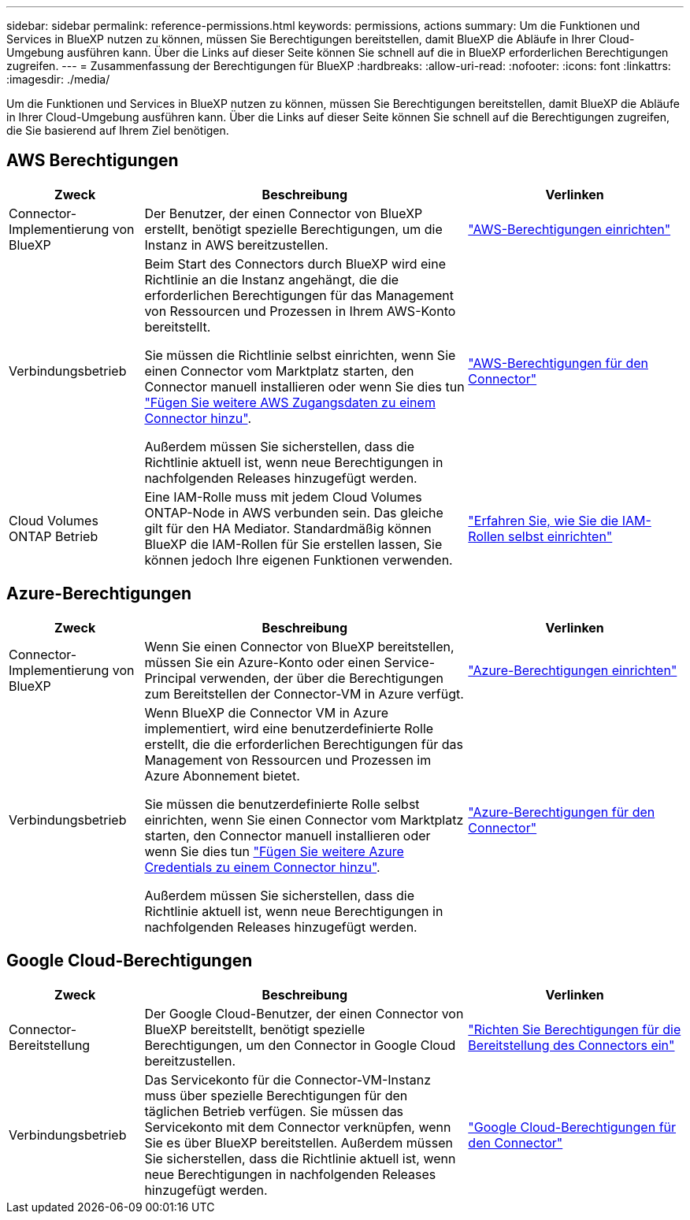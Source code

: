 ---
sidebar: sidebar 
permalink: reference-permissions.html 
keywords: permissions, actions 
summary: Um die Funktionen und Services in BlueXP nutzen zu können, müssen Sie Berechtigungen bereitstellen, damit BlueXP die Abläufe in Ihrer Cloud-Umgebung ausführen kann. Über die Links auf dieser Seite können Sie schnell auf die in BlueXP erforderlichen Berechtigungen zugreifen. 
---
= Zusammenfassung der Berechtigungen für BlueXP
:hardbreaks:
:allow-uri-read: 
:nofooter: 
:icons: font
:linkattrs: 
:imagesdir: ./media/


[role="lead"]
Um die Funktionen und Services in BlueXP nutzen zu können, müssen Sie Berechtigungen bereitstellen, damit BlueXP die Abläufe in Ihrer Cloud-Umgebung ausführen kann. Über die Links auf dieser Seite können Sie schnell auf die Berechtigungen zugreifen, die Sie basierend auf Ihrem Ziel benötigen.



== AWS Berechtigungen

[cols="25,60,40"]
|===
| Zweck | Beschreibung | Verlinken 


| Connector-Implementierung von BlueXP | Der Benutzer, der einen Connector von BlueXP erstellt, benötigt spezielle Berechtigungen, um die Instanz in AWS bereitzustellen. | link:task-set-up-permissions-aws.html["AWS-Berechtigungen einrichten"] 


| Verbindungsbetrieb | Beim Start des Connectors durch BlueXP wird eine Richtlinie an die Instanz angehängt, die die erforderlichen Berechtigungen für das Management von Ressourcen und Prozessen in Ihrem AWS-Konto bereitstellt.

Sie müssen die Richtlinie selbst einrichten, wenn Sie einen Connector vom Marktplatz starten, den Connector manuell installieren oder wenn Sie dies tun link:task-adding-aws-accounts.html#add-additional-credentials-to-a-connector["Fügen Sie weitere AWS Zugangsdaten zu einem Connector hinzu"].

Außerdem müssen Sie sicherstellen, dass die Richtlinie aktuell ist, wenn neue Berechtigungen in nachfolgenden Releases hinzugefügt werden. | link:reference-permissions-aws.html["AWS-Berechtigungen für den Connector"] 


| Cloud Volumes ONTAP Betrieb | Eine IAM-Rolle muss mit jedem Cloud Volumes ONTAP-Node in AWS verbunden sein. Das gleiche gilt für den HA Mediator. Standardmäßig können BlueXP die IAM-Rollen für Sie erstellen lassen, Sie können jedoch Ihre eigenen Funktionen verwenden. | https://docs.netapp.com/us-en/bluexp-cloud-volumes-ontap/task-set-up-iam-roles.html["Erfahren Sie, wie Sie die IAM-Rollen selbst einrichten"^] 
|===


== Azure-Berechtigungen

[cols="25,60,40"]
|===
| Zweck | Beschreibung | Verlinken 


| Connector-Implementierung von BlueXP | Wenn Sie einen Connector von BlueXP bereitstellen, müssen Sie ein Azure-Konto oder einen Service-Principal verwenden, der über die Berechtigungen zum Bereitstellen der Connector-VM in Azure verfügt. | link:task-set-up-permissions-azure.html["Azure-Berechtigungen einrichten"] 


| Verbindungsbetrieb  a| 
Wenn BlueXP die Connector VM in Azure implementiert, wird eine benutzerdefinierte Rolle erstellt, die die erforderlichen Berechtigungen für das Management von Ressourcen und Prozessen im Azure Abonnement bietet.

Sie müssen die benutzerdefinierte Rolle selbst einrichten, wenn Sie einen Connector vom Marktplatz starten, den Connector manuell installieren oder wenn Sie dies tun link:task-adding-azure-accounts.html#adding-additional-azure-credentials-to-cloud-manager["Fügen Sie weitere Azure Credentials zu einem Connector hinzu"].

Außerdem müssen Sie sicherstellen, dass die Richtlinie aktuell ist, wenn neue Berechtigungen in nachfolgenden Releases hinzugefügt werden.
 a| 
link:reference-permissions-azure.html["Azure-Berechtigungen für den Connector"]

|===


== Google Cloud-Berechtigungen

[cols="25,60,40"]
|===
| Zweck | Beschreibung | Verlinken 


| Connector-Bereitstellung | Der Google Cloud-Benutzer, der einen Connector von BlueXP bereitstellt, benötigt spezielle Berechtigungen, um den Connector in Google Cloud bereitzustellen. | link:task-set-up-permissions-google.html#set-up-permissions-to-create-the-connector-from-bluexp-or-gcloud["Richten Sie Berechtigungen für die Bereitstellung des Connectors ein"] 


| Verbindungsbetrieb | Das Servicekonto für die Connector-VM-Instanz muss über spezielle Berechtigungen für den täglichen Betrieb verfügen. Sie müssen das Servicekonto mit dem Connector verknüpfen, wenn Sie es über BlueXP bereitstellen. Außerdem müssen Sie sicherstellen, dass die Richtlinie aktuell ist, wenn neue Berechtigungen in nachfolgenden Releases hinzugefügt werden. | link:reference-permissions-gcp.html["Google Cloud-Berechtigungen für den Connector"] 
|===